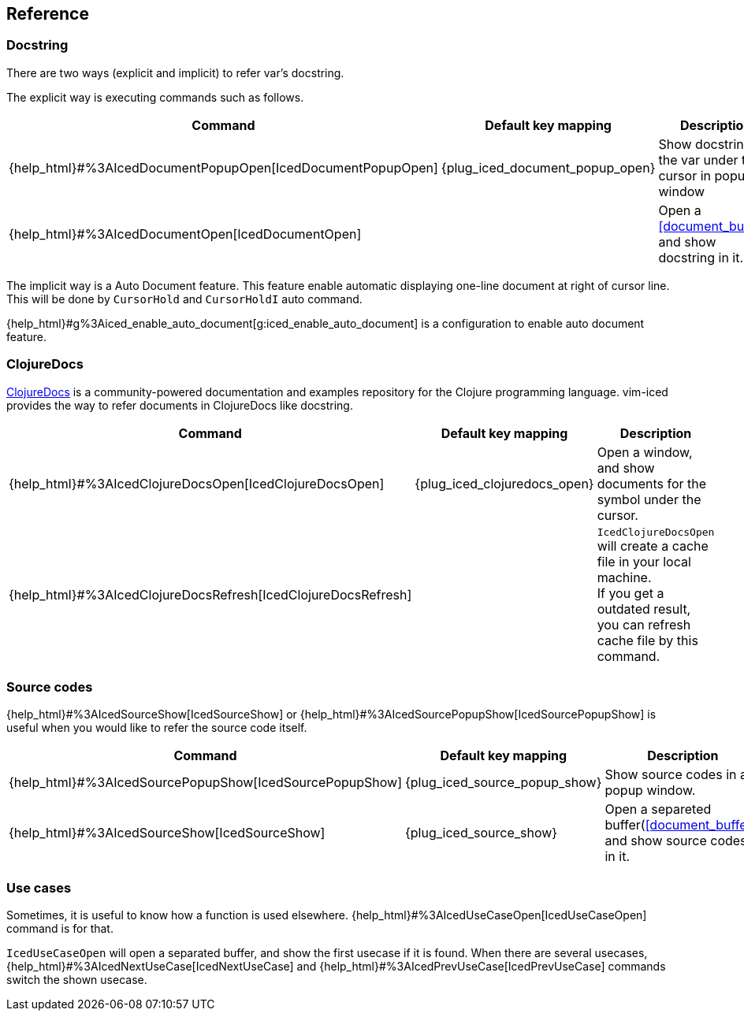 == Reference [[reference]]

=== Docstring

There are two ways (explicit and implicit) to refer var's docstring.

The explicit way is executing commands such as follows.

[cols="30,20,50"]
|===
| Command | Default key mapping | Description

| {help_html}#%3AIcedDocumentPopupOpen[IcedDocumentPopupOpen]
| {plug_iced_document_popup_open}
| Show docstring for the var under the cursor in popup window

| {help_html}#%3AIcedDocumentOpen[IcedDocumentOpen]
|
| Open a <<document_buffer>>, and show docstring in it.

|===

The implicit way is a Auto Document feature.
This feature enable automatic displaying one-line document at right of cursor line.
This will be done by `CursorHold` and `CursorHoldI` auto command.

{help_html}#g%3Aiced_enable_auto_document[g:iced_enable_auto_document] is a configuration to enable auto document feature.

=== ClojureDocs

https://clojuredocs.org[ClojureDocs] is a community-powered documentation and examples repository for the Clojure programming language.
vim-iced provides the way to refer documents in ClojureDocs like docstring.

[cols="30,20,50"]
|===
| Command | Default key mapping | Description

| {help_html}#%3AIcedClojureDocsOpen[IcedClojureDocsOpen]
| {plug_iced_clojuredocs_open}
| Open a window, and show documents for the symbol under the cursor.

| {help_html}#%3AIcedClojureDocsRefresh[IcedClojureDocsRefresh]
|
| `IcedClojureDocsOpen` will create a cache file in your local machine. +
If you get a outdated result, you can refresh cache file by this command.

|===

=== Source codes

{help_html}#%3AIcedSourceShow[IcedSourceShow] or {help_html}#%3AIcedSourcePopupShow[IcedSourcePopupShow] is useful when you would like to refer the source code itself.

// `IcedSourceShow` will open a separeted buffer and show source codes in it, while `IcedSourcePopupShow` shows in a popup window.
// Default key mapping is a `{plug_iced_source_show}` for `IcedSourceShow` and `{plug_iced_popup_source_show}` for `IcedSourcePopupShow`.

[cols="30,20,50"]
|===
| Command | Default key mapping | Description

| {help_html}#%3AIcedSourcePopupShow[IcedSourcePopupShow]
| {plug_iced_source_popup_show}
| Show source codes in a popup window.

| {help_html}#%3AIcedSourceShow[IcedSourceShow]
| {plug_iced_source_show}
| Open a separeted buffer(<<document_buffer>>) and show source codes in it.

|===

=== Use cases

Sometimes, it is useful to know how a function is used elsewhere.
{help_html}#%3AIcedUseCaseOpen[IcedUseCaseOpen] command is for that.

`IcedUseCaseOpen` will open a separated buffer, and show the first usecase if it is found.
When there are several usecases, {help_html}#%3AIcedNextUseCase[IcedNextUseCase] and {help_html}#%3AIcedPrevUseCase[IcedPrevUseCase] commands switch the shown usecase.
